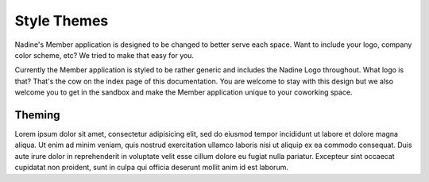Style Themes
============

Nadine's Member application is designed to be changed to better serve each space. Want to include your logo, company color scheme, etc? We tried to make that easy for you.

Currently the Member application is styled to be rather generic and includes the Nadine Logo throughout. What logo is that? That's the cow on the index page of this documentation. You are welcome to stay with this design but we also welcome you to get in the sandbox and make the Member application unique to your coworking space.


Theming
-------
Lorem ipsum dolor sit amet, consectetur adipisicing elit, sed do eiusmod tempor incididunt ut labore et dolore magna aliqua. Ut enim ad minim veniam, quis nostrud exercitation ullamco laboris nisi ut aliquip ex ea commodo consequat. Duis aute irure dolor in reprehenderit in voluptate velit esse cillum dolore eu fugiat nulla pariatur. Excepteur sint occaecat cupidatat non proident, sunt in culpa qui officia deserunt mollit anim id est laborum.
